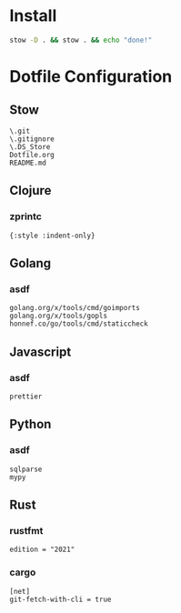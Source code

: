 #+PROPERTY: :mkdirp yes
#+auto_tangle: t

* Install

#+begin_src sh
  stow -D . && stow . && echo "done!"
#+end_src

#+RESULTS:



* Dotfile Configuration

** Stow
#+begin_src shell :tangle .stow-local-ignore
  \.git
  \.gitignore
  \.DS_Store
  Dotfile.org
  README.md
#+end_src

** Clojure

*** zprintc

#+begin_src shell :tangle .zprintrc
  {:style :indent-only}
#+end_src

** Golang

*** asdf

#+begin_src shell :tangle .default-golang-pkgs
  golang.org/x/tools/cmd/goimports
  golang.org/x/tools/gopls
  honnef.co/go/tools/cmd/staticcheck
#+end_src
** Javascript
*** asdf
#+begin_src shell :tangle .default-npm-packages
  prettier
#+end_src
** Python
*** asdf
#+begin_src shell :tangle .default-python-packages
  sqlparse
  mypy
#+end_src
** Rust

*** rustfmt

#+begin_src shell :tangle .rustfmt.toml
  edition = "2021"
#+end_src

*** cargo

#+begin_src shell :tangle .cargo/config
  [net]
  git-fetch-with-cli = true
#+end_src

